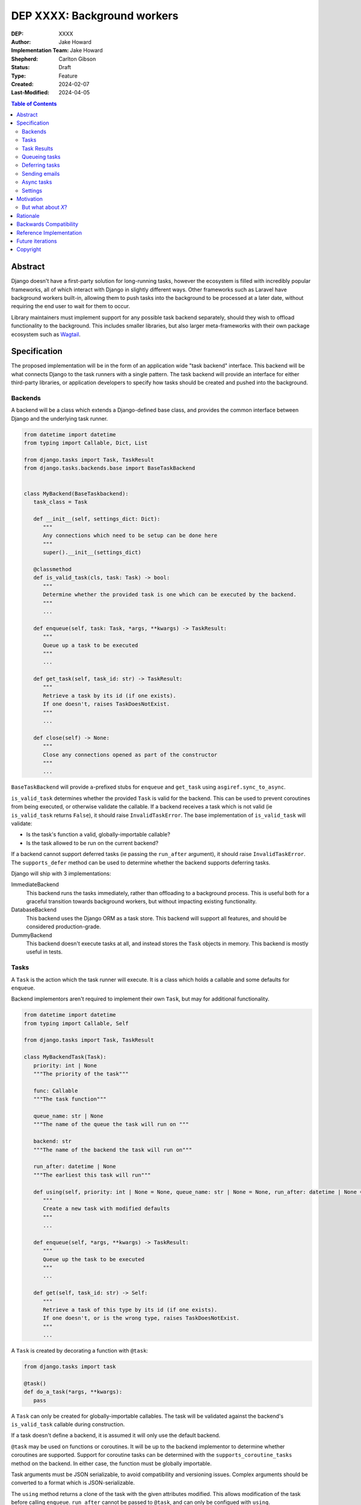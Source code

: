 =============================
DEP XXXX: Background workers
=============================

:DEP: XXXX
:Author: Jake Howard
:Implementation Team: Jake Howard
:Shepherd: Carlton Gibson
:Status: Draft
:Type: Feature
:Created: 2024-02-07
:Last-Modified: 2024-04-05

.. contents:: Table of Contents
   :depth: 3
   :local:

Abstract
========

Django doesn't have a first-party solution for long-running tasks, however the ecosystem is filled with incredibly popular frameworks, all of which interact with Django in slightly different ways. Other frameworks such as Laravel have background workers built-in, allowing them to push tasks into the background to be processed at a later date, without requiring the end user to wait for them to occur.

Library maintainers must implement support for any possible task backend separately, should they wish to offload functionality to the background. This includes smaller libraries, but also larger meta-frameworks with their own package ecosystem such as `Wagtail <https://wagtail.org>`_.

Specification
=============

The proposed implementation will be in the form of an application wide "task backend" interface. This backend will be what connects Django to the task runners with a single pattern. The task backend will provide an interface for either third-party libraries, or application developers to specify how tasks should be created and pushed into the background.

Backends
--------

A backend will be a class which extends a Django-defined base class, and provides the common interface between Django and the underlying task runner.

.. code:: python

   from datetime import datetime
   from typing import Callable, Dict, List

   from django.tasks import Task, TaskResult
   from django.tasks.backends.base import BaseTaskBackend


   class MyBackend(BaseTaskbackend):
      task_class = Task

      def __init__(self, settings_dict: Dict):
         """
         Any connections which need to be setup can be done here
         """
         super().__init__(settings_dict)

      @classmethod
      def is_valid_task(cls, task: Task) -> bool:
         """
         Determine whether the provided task is one which can be executed by the backend.
         """
         ...

      def enqueue(self, task: Task, *args, **kwargs) -> TaskResult:
         """
         Queue up a task to be executed
         """
         ...

      def get_task(self, task_id: str) -> TaskResult:
         """
         Retrieve a task by its id (if one exists).
         If one doesn't, raises TaskDoesNotExist.
         """
         ...

      def close(self) -> None:
         """
         Close any connections opened as part of the constructor
         """
         ...


``BaseTaskBackend`` will provide ``a``-prefixed stubs for ``enqueue`` and ``get_task`` using ``asgiref.sync_to_async``.

``is_valid_task`` determines whether the provided ``Task`` is valid for the backend. This can be used to prevent coroutines from being executed, or otherwise validate the callable. If a backend receives a task which is not valid (ie ``is_valid_task`` returns ``False``), it should raise ``InvalidTaskError``. The base implementation of ``is_valid_task`` will validate:

- Is the task's function a valid, globally-importable callable?
- Is the task allowed to be run on the current backend?

If a backend cannot support deferred tasks (ie passing the ``run_after`` argument), it should raise ``InvalidTaskError``. The ``supports_defer`` method can be used to determine whether the backend supports deferring tasks.

Django will ship with 3 implementations:

ImmediateBackend
   This backend runs the tasks immediately, rather than offloading to a background process. This is useful both for a graceful transition towards background workers, but without impacting existing functionality.

DatabaseBackend
   This backend uses the Django ORM as a task store. This backend will support all features, and should be considered production-grade.

DummyBackend
   This backend doesn't execute tasks at all, and instead stores the ``Task`` objects in memory. This backend is mostly useful in tests.

Tasks
-----

A ``Task`` is the action which the task runner will execute. It is a class which holds a callable and some defaults for ``enqueue``.

Backend implementors aren't required to implement their own ``Task``, but may for additional functionality.

.. code:: python

   from datetime import datetime
   from typing import Callable, Self

   from django.tasks import Task, TaskResult

   class MyBackendTask(Task):
      priority: int | None
      """The priority of the task"""

      func: Callable
      """The task function"""

      queue_name: str | None
      """The name of the queue the task will run on """

      backend: str
      """The name of the backend the task will run on"""

      run_after: datetime | None
      """The earliest this task will run"""

      def using(self, priority: int | None = None, queue_name: str | None = None, run_after: datetime | None = None) -> Self:
         """
         Create a new task with modified defaults
         """
         ...

      def enqueue(self, *args, **kwargs) -> TaskResult:
         """
         Queue up the task to be executed
         """
         ...

      def get(self, task_id: str) -> Self:
         """
         Retrieve a task of this type by its id (if one exists).
         If one doesn't, or is the wrong type, raises TaskDoesNotExist.
         """
         ...

A ``Task`` is created by decorating a function with ``@task``:

.. code:: python

   from django.tasks import task

   @task()
   def do_a_task(*args, **kwargs):
      pass


A ``Task`` can only be created for globally-importable callables. The task will be validated against the backend's ``is_valid_task`` callable during construction.

If a task doesn't define a backend, it is assumed it will only use the default backend.

``@task`` may be used on functions or coroutines. It will be up to the backend implementor to determine whether coroutines are supported. Support for coroutine tasks can be determined with the ``supports_coroutine_tasks`` method on the backend. In either case, the function must be globally importable.

Task arguments must be JSON serializable, to avoid compatibility and versioning issues. Complex arguments should be converted to a format which is JSON-serializable.

The ``using`` method returns a clone of the task with the given attributes modified. This allows modification of the task before calling ``enqueue``. ``run_after`` cannot be passed to ``@task``, and can only be configued with ``using``.

Task Results
------------

A ``TaskResult`` is used as a handle to the running task, and contains useful information the application may need when referencing the execution of a ``Task``.

A ``TaskResult`` is obtained either when scheduling a task function, or by calling ``get_task`` on the backend. If called with a ``task_id`` which doesn't exist, a ``TaskDoesNotExist`` exception is raised.

Backend implementors aren't required to implement their own ``TaskResult``, but may for additional functionality.

.. code:: python

   from datetime import datetime
   from typing import Callable

   from django.tasks import TaskResult, TaskStatus, Task

   class MyBackendTaskResult(TaskResult):
      task: Task
      """The task for which this is a result"""

      status: TaskStatus
      """The status of the running task"""

      args: list
      """The arguments to pass to the task function"""

      kwargs: dict
      """The keyword arguments to pass to the task function"""

      backend: str
      """The name of the backend the task will run on"""

      def refresh(self) -> None:
         """
         Reload the cached task data from the task store
         """
         ...


A ``TaskResult`` will cache its values, relying on the user calling ``refresh`` to reload the values from the task store. An ``async`` version of ``refresh`` is automatically provided by ``TaskResult`` using ``asgiref.sync_to_async``.

A ``TaskResult``'s ``status`` must be one of the following values (as defined by an ``enum``):

:NEW: The task has been created, but hasn't started running yet
:RUNNING: The task is currently running
:FAILED: The task failed
:COMPLETE: The task is complete, and the result is accessible

If a backend supports more than these statuses, it should compress them into one of these.

For convenience, calling a ``TaskResult`` will execute the task's function directly, which allows for graceful transitioning towards background tasks:

.. code:: python

   from django.tasks import task

   @task()
   def do_a_task(*args, **kwargs):
      pass

   # Calls `do_a_task` as if it weren't a task
   do_a_task()

Queueing tasks
--------------

Tasks can be queued using the ``enqueue`` method, which in turn calls ``enqueue`` on the task backend:

.. code:: python

   from django.tasks import task

   @task(priority=1)
   def do_a_task(*args, **kwargs):
      pass

   # Submit the task function to be run
   result = do_a_task.enqueue()

   # Optionally, provide arguments
   result = do_a_task.enqueue(1, two="three")

   # Override the priority defined by the `Task`
   result = do_a_task.using(priority=10).enqueue()

   # The modified task can be saved and reused
   do_a_high_priority_task = do_a_task.using(priority=20)
   for i in range(5):
      do_a_high_priority_task.enqueue(i)


When multiple task backends are configured, each can be obtained from a global ``tasks`` connection handler. Whilst it's unlikely multiple backends will be configured for a single project, support is available.

.. code:: python

   from django.tasks import tasks, task

   @task()
   def do_a_task(*args, **kwargs):
      pass

   # Submit the task function to be run
   result = tasks["special"].enqueue(do_a_task)

   # Optionally, provide arguments
   result = tasks["special"].enqueue(do_a_task, 1, two="three")

   # Alternatively
   result = do_a_task.using(backend="special").enqueue(1, two="three")

Whilst this API is available, it's best to call ``enqueue`` on the ``Task`` directly instead and configure the backend using the ``backend`` argument.

If a ``Task`` is defined to run on a different backend, ``InvalidTaskError`` is raised.

Deferring tasks
---------------

Tasks may also be "deferred" to run at a specific time in the future, by passing the ``run_after`` argument:

.. code:: python

   from django.utils import timezone
   from datetime import timedelta

   result = do_a_task.using(run_after=timezone.now() + timedelta(minutes=5)).enqueue()

``run_after`` must be a timezone-aware ``datetime``.

When deferring a task, it may not be **exactly** that time a task is executed, however it should be accurate to within a few seconds. This will depend on the current state of the queue and task runners, and is out of the control of Django.

Sending emails
--------------

One of the easiest and most common places that offloading work to the background can be performed is sending emails. Sending an email requires communicating with an external, potentially third-party service, which adds additional latency and risk to web requests. These can be easily offloaded to the background.

Django will ship with an additional task-based SMTP email backend, configured identically to the existing SMTP backend. The other backends included with Django don't benefit from being moved to the background.

Async tasks
-----------

Where the underlying task runner supports it, backends may also provide an ``async``-compatible interface for task queueing, using ``a``-prefixed methods:

.. code:: python

   await do_a_task.aenqueue()
   await do_a_task.using(priority=10).aenqueue()

Similarly, a backend may support queueing an async task function:

.. code:: python

   from django.tasks import task

   @task()
   async def do_an_async_task():
      pass

   await do_an_async_task.aenqueue()

   # Also works
   do_an_async_task.enqueue()

Settings
---------

.. code:: python

   TASKS = {
      "default": {
         "BACKEND": "django.tasks.backends.ImmediateBackend",
         "QUEUES": []
         "OPTIONS": {}
      }
   }


``QUEUES`` contains a list of valid queue names for the backend. If a task is queued to a queue which doesn't exist, an exception is raised. If omitted or empty, any name is valid.

Motivation
==========

Having a first-party interface for background workers poses 2 main benefits:

Firstly, it lowers the barrier to entry for offloading computation to the background. Currently, a user needs to research different worker technologies, follow their integration tutorial, and modify how their tasks are called. Instead, a developer simply needs to install the dependencies, and work out how to *run* the background worker. Similarly, a developer can start determining which actions should run in the background before implementing a true background worker, and avoid refactoring should the backend change over time.

Secondly, it allows third-party libraries to offload some of their execution. Currently, library maintainers need to either accept their code will run inside the request-response lifecycle, or provide hooks for application developers to offload actions themselves. This can be particularly helpful when offloading certain expensive signals.

One of the key benefits behind background workers is removing the requirement for the user to wait for tasks they don't need to, moving computation and complexity out of the request-response cycle, towards dedicated background worker processes. Moving certain actions to be run in the background not improves performance of web requests, but also allows those actions to run on specialised hardware, potentially scaled differently to the web servers. This presents an opportunity to greatly decrease the percieved execution time of certain common actions performed by Django projects.

The target audience for ``DatabaseBackend`` and a SQL-based queue are likely fairly well aligned with those who may choose something like PostgreSQL FTS over something like ElasticSearch. ElasticSearch is probably better for those 10% of users who really need it, but doesn't mean the other 90% won't be perfectly happy with PostgreSQL, and probably wouldn't benefit from ElasticSearch anyway.

But what about *X*?
-------------------

The most obvious alternative to this DEP would be to standardise on a task implementation and vendor it in to Django. The Django ecosystem is already full of background worker libraries, eg Celery and RQ. Writing a production-ready task runner is a complex and nuanced undertaking, and discarding the work already done is a waste.

This proposal doesn't seek to replace existing tools, nor add yet another option for developers to consider. The primary motivation is creating a shared API contract between worker libraries and developers. It does however provide a simple way to get started, with a solution suitable for most sizes of projects (``DatabaseBackend``). Slowly increasing features, adding more built-in storage backends and a first-party task runner aren't out of the question for the future, but must be done with careful planning and consideration.

Rationale
=========

This proposed implementation specifically doesn't assume anything about the user's setup. This not only reduces the chances of Django conflicting with existing task systems a user may be using (eg Celery, RQ), but also allows it to work with almost any hosting environment a user might be using.

This proposal started out as `Wagtail RFC 72 <https://github.com/wagtail/rfcs/pull/72>`_, as it was becoming clear a unified interface for background tasks was required, without imposing on a developer's decisions for how the tasks are executed. Wagtail is run in many different forms at many different scales, so it needed to be possible to allow developers to choose the backend they're comfortable with, in a way which Wagtail and its associated packages can execute tasks without assuming anything of the environment it's running in.

The API design has been intentionally designed with type-safety in mind, including support for statically validating task arguments. Using ``Task.enqueue`` allows its arguments to be statically typed, and ``using`` allows the ``Task`` to be immutable (much like ``QuerySet``). Types should be able to flow from the task function, through the ``Task`` and eventually to the ``TaskResult``.

Backwards Compatibility
=======================

So that library maintainers can use this integration without concern as to whether a Django project has configured background workers, the default configuration will use the ``ImmediateBackend``. Developers on older versions of Django but who need libraries which assume tasks are available can use the reference implementation, which will serve as a backport and be API-compatible with Django.

Reference Implementation
========================

The reference implementation will be developed alongside this DEP process. This implementation will serve both as an "early-access" demo to get initial feedback and start using the interface, as the basis for the integration with Django core, but also as a backport for users of supported Django versions prior to this work being released.

A more complete implementation picture can be found at https://github.com/RealOrangeOne/django-core-tasks, however it should not be considered final.

Future iterations
=================

The field of background tasks is vast, and attempting to implement everything supported by existing tools in the first iteration is futile. The following functionality has been considered, and deemed explicitly out of scope of the first pass, but still worthy of future development:

- Completion / failed hooks, to run subsequent tasks automatically
- Bulk queueing
- Automated task retrying
- A generic way of executing task runners. This will remain the responsibility of the underlying implementation, and the user to execute correctly.
- Observability into task queues, including monitoring and reporting
- Cron-based scheduling
- Task timeouts
- Swappable argument serialization (eg `pickle`)

Copyright
=========

This document has been placed in the public domain per the Creative Commons
CC0 1.0 Universal license (http://creativecommons.org/publicdomain/zero/1.0/deed).
